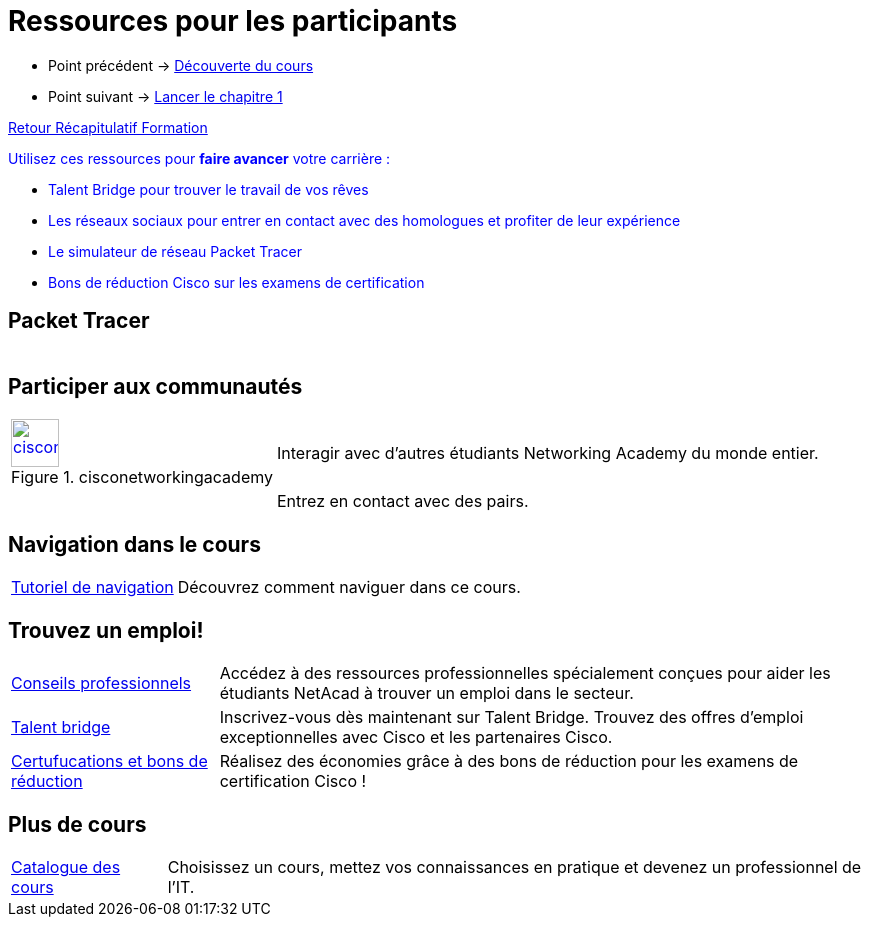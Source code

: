 = Ressources pour les participants

* Point précédent -> xref:Formation1/presentation/decouverte-cours.adoc[Découverte du cours]
* Point suivant -> xref:Formation1/Chapitre-1/lancer-chapitre.adoc[Lancer le chapitre 1]

xref:Formation1/index.adoc[Retour Récapitulatif Formation]



pass:[<span style="color: blue">]Utilisez ces ressources pour *faire avancer* votre carrière :pass:[</span>]

* pass:[<span style="color: blue">]Talent Bridge pour trouver le travail de vos rêvespass:[</span>]
* pass:[<span style="color: blue">]Les réseaux sociaux pour entrer en contact avec des homologues et profiter de leur expériencepass:[</span>]
* pass:[<span style="color: blue">]Le simulateur de réseau Packet Tracer pass:[</span>]
* pass:[<span style="color: blue">]Bons de réduction Cisco sur les examens de certificationpass:[</span>]

== Packet Tracer

[cols="~,~"]
|===
a| | 
|===

== Participer aux communautés

[cols="~,~"]
|===
a| 
.cisconetworkingacademy
[#img-cisconetworkingacademy,link=http://www.facebook.com/cisconetworkingacademy]
image::https://lms.netacad.com/pluginfile.php/132748015/mod_page/content/10/facebook.jpg[cisconetworkingacademy,48,48] | 	Interagir avec d'autres étudiants Networking Academy du monde entier. 
a|  | 	Entrez en contact avec des pairs.
|===

== Navigation dans le cours

[cols="~,~"]
|===
a| https://static-course-assets.s3.amazonaws.com/help/help2/index.html[Tutoriel de navigation] | Découvrez comment naviguer dans ce cours.
|===

== Trouvez un emploi!

[cols="~,~"]
|===
a| https://www.netacad.com/careers/career-advice[Conseils professionnels] | 	Accédez à des ressources professionnelles spécialement conçues pour aider les étudiants NetAcad à trouver un emploi dans le secteur.
a| https://www.netacad.com/portal//careers/talent-bridge-program[Talent bridge] | Inscrivez-vous dès maintenant sur Talent Bridge. Trouvez des offres d'emploi exceptionnelles avec Cisco et les partenaires Cisco.
a| http://bit.ly/nacourses2vd[Certufucations et bons de réduction] | 	Réalisez des économies grâce à des bons de réduction pour les examens de certification Cisco !
|===

== Plus de cours

[cols="~,~"]
|===
a| https://www.netacad.com/careers/career-advice[Catalogue des cours] | Choisissez un cours, mettez vos connaissances en pratique et devenez un professionnel de l'IT.
|===